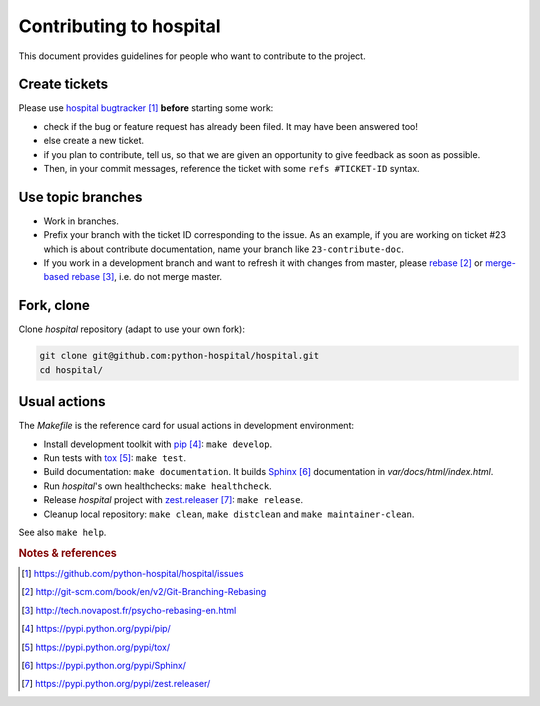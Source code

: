 ########################
Contributing to hospital
########################

This document provides guidelines for people who want to contribute to the
project.


**************
Create tickets
**************

Please use `hospital bugtracker`_ **before** starting some work:

* check if the bug or feature request has already been filed. It may have been
  answered too!

* else create a new ticket.

* if you plan to contribute, tell us, so that we are given an opportunity to
  give feedback as soon as possible.

* Then, in your commit messages, reference the ticket with some
  ``refs #TICKET-ID`` syntax.


******************
Use topic branches
******************

* Work in branches.

* Prefix your branch with the ticket ID corresponding to the issue. As an
  example, if you are working on ticket #23 which is about contribute
  documentation, name your branch like ``23-contribute-doc``.

* If you work in a development branch and want to refresh it with changes from
  master, please `rebase`_ or `merge-based rebase`_, i.e. do not merge master.


***********
Fork, clone
***********

Clone `hospital` repository (adapt to use your own fork):

.. code:: sh

   git clone git@github.com:python-hospital/hospital.git
   cd hospital/


*************
Usual actions
*************

The `Makefile` is the reference card for usual actions in development
environment:

* Install development toolkit with `pip`_: ``make develop``.

* Run tests with `tox`_: ``make test``.

* Build documentation: ``make documentation``. It builds `Sphinx`_
  documentation in `var/docs/html/index.html`.

* Run `hospital`'s own healthchecks: ``make healthcheck``.

* Release `hospital` project with `zest.releaser`_: ``make release``.

* Cleanup local repository: ``make clean``, ``make distclean`` and
  ``make maintainer-clean``.

See also ``make help``.


.. rubric:: Notes & references

.. target-notes::

.. _`hospital bugtracker`: https://github.com/python-hospital/hospital/issues
.. _`rebase`: http://git-scm.com/book/en/v2/Git-Branching-Rebasing
.. _`merge-based rebase`: http://tech.novapost.fr/psycho-rebasing-en.html
.. _`pip`: https://pypi.python.org/pypi/pip/
.. _`tox`: https://pypi.python.org/pypi/tox/
.. _`Sphinx`: https://pypi.python.org/pypi/Sphinx/
.. _`zest.releaser`: https://pypi.python.org/pypi/zest.releaser/
